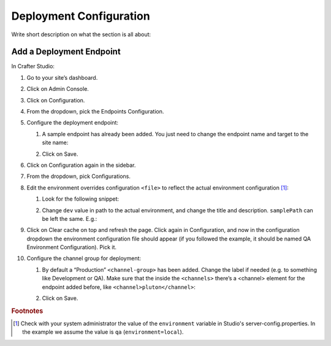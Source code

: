 ========================
Deployment Configuration
========================

Write short description on what the section is all about:

-------------------------
Add a Deployment Endpoint
-------------------------

In Crafter Studio:

#.	Go to your site’s dashboard.
#.	Click on Admin Console.
#.	Click on Configuration.
#.	From the dropdown, pick the Endpoints Configuration.
#.	Configure the deployment endpoint:

	#.	A sample endpoint has already been added. You just need to change the endpoint name and target to the site name:

		.. image:: /_static/images/deployment-config-1.png

	#.	Click on Save.

#.	Click on Configuration again in the sidebar.
#.	From the dropdown, pick Configurations.
#.	Edit the environment overrides configuration ``<file>`` to reflect the actual environment configuration [#f1]_:

	#.	Look for the following snippet:

		.. image:: /_static/images/deployment-config-2.png

	#. Change ``dev`` value in path to the actual environment, and change the title and description. ``samplePath`` can be
	   left the same. E.g.:

	   .. image:: /_static/images/deployment-config-3.png

#.	Click on Clear cache on top and refresh the page. Click again in Configuration, and now in the configuration dropdown the
	environment configuration file should appear (if you followed the example, it should be named QA Environment Configuration).
	Pick it.
#.	Configure the channel group for deployment:

	#.	By default a “Production” ``<channel-group>`` has been added. Change the label if needed (e.g. to something like
		Development or QA). Make sure that the inside the ``<channels>`` there’s a <channel> element for the endpoint added
		before, like ``<channel>pluton</channel>``:

		.. image:: /_static/images/deployment-config-4.png

	#. Click on Save.

.. rubric:: Footnotes

.. [#f1]	Check with your system administrator the value of the ``environment`` variable in Studio's server-config.properties.
			In the example we assume the value is ``qa`` (``environment=local``).
